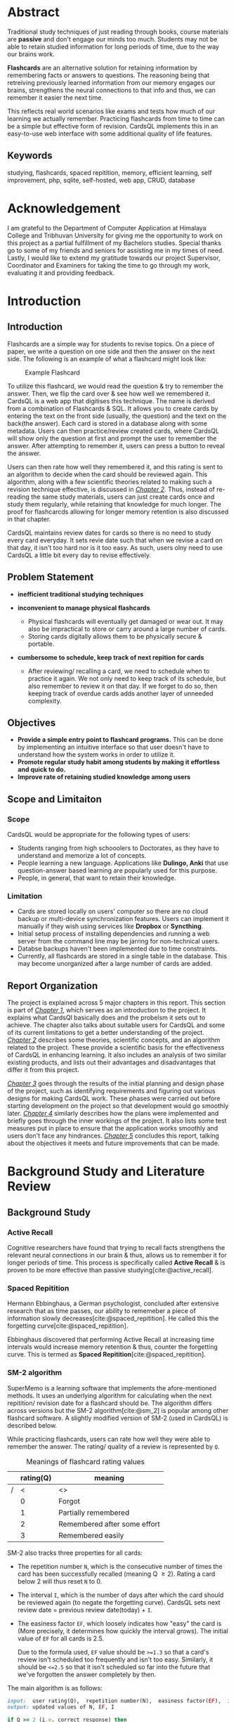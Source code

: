 :LATEX_SETTINGS:
#+EXPORT_FILE_NAME: bca-sujal-gurung-34-project1-report
#+BIBLIOGRAPHY: bibliography.bib
#+LATEX_HEADER: \pagenumbering{roman}
#+LATEX_HEADER: \graphicspath{{/home/sujal/programming/college-files/assets/images/}}

#+BIBLIOGRAPHY: bibliography.bib
#+OPTIONS: toc:nil tasks:nil
#+LATEX_HEADER: \author{Sujal Gurung 6-2-378-82-2020}
#+LATEX_HEADER: \date{\today}

#+LATEX_HEADER: \usepackage[margin=1in, left=1.25in]{geometry}
#+LATEX_HEADER: \usepackage{placeins}
#+LATEX_HEADER: \usepackage{setspace}
#+LATEX_HEADER: \usepackage{svg}
#+LATEX_HEADER: \usepackage[acronym]{glossaries}
#+LATEX_HEADER: \makeglossaries
#+LaTeX_HEADER: \usepackage{pdfpages}
#+LaTeX_HEADER: \usepackage{chngcntr}
#+LATEX_HEADER: \counterwithin{figure}{subsection}


#+LaTeX_CLASS: article
#+LATEX_HEADER: \AddToHook{cmd/section/before}{\clearpage}
#+LATEX_CLASS_OPTIONS: [a4paper]
#+LaTeX_HEADER: \setstretch{1.5}
#+LaTeX_HEADER: \usepackage{times}
#+LaTeX_HEADER: \usepackage[12pt]{moresize}
#+LaTeX_HEADER: \AtBeginDocument{\fontsize{12}{15}\selectfont}
#+LaTeX_HEADER: \usepackage{titlesec}
#+LaTeX_HEADER: \titleformat{\chapter}{\bfseries\fontsize{16}{18}\selectfont}{\thechapter}{1em}{}
#+LaTeX_HEADER: \titleformat{\section}{\bfseries\fontsize{14}{16}\selectfont}{\thesection}{1em}{}
#+LaTeX_HEADER: \titleformat{\subsection}{\bfseries\fontsize{12}{14}\selectfont}{\thesubsection}{1em}{}
#+LaTeX_HEADER: \usepackage{caption}
#+LaTeX_HEADER: \DeclareCaptionFormat{myformat}{\fontsize{12}{12}\selectfont\bfseries#1#2#3}
#+LaTeX_HEADER: \captionsetup{format=myformat,justification=centering}
#+LaTeX_HEADER: \captionsetup[figure]{position=bottom}
#+LaTeX_HEADER: \captionsetup[table]{position=top}
:END:
:export-titlepage:
# !!!!!!!!!!!!            don't edit
\begin{large}

\makeatletter
\begin{titlepage}
\centering
\includegraphics[scale=0.5]{tu-logo-transparent} 
\vfill

\textbf{\Large{Tribhuvan University \\Faculty of Humanities and Social Sciences\\}}
\vfill

\textbf{\Large{A Project report on: \\CardsQL \\- A flashcard revision/quiz web-app }}
\vfill

\textbf{Submitted to: \\Department of Computer Application, \\ Himalaya College of Engineering, \\Chyasal,Lalitpur}
\vfill

\textbf{\emph{In partial fulfillment of the requirements for the Bachelors in Computer Application}}

\textbf{Submitted by:}\\\@author\\\@date\\
\vfill

Under the Supervision of
\textbf{\\Er. Himal Chand Thapa}

\makeatother
\end{titlepage}
\end{large}
\clearpage
:end:
:acronyms:
#+BEGIN_EXPORT latex
%% \newacronym{label}{abbreviation}{full form} 
\newacronym{html}{HTML}{Hyper Text Markup Language}
\newacronym{css}{CSS}{Cascading Style Sheets}
\newacronym{crud}{CRUD}{Create, Read, Update, Delete}
\newacronym{rdbms}{RDBMS}{Relational Database Management System}
\newacronym{case}{CASE}{Computer Aided Software Engineering}
\newacronym{sql}{SQL}{Structured Query Language}
\newacronym{http}{HTTP}{Hyper Text Transfer Protocol}
\newacronym{sdlc}{SDLC}{Software Development Life Cycle}
\newacronym{mvp}{MVP}{Minimum Viable Product}


%% list of acronyms is created right before introduction
%%%% usage options:
% \acrlong{label}    
% \acrshort{label}
% \acrfull{label}   => prints both short & long form
#+END_EXPORT
:end:

#+LATEX: \includepdf[pages=-,pagecommand={}]{project-sign-certificates.pdf}
* Abstract
:PROPERTIES:
:UNNUMBERED: t
:END:
Traditional study techniques of just reading through books, course materials are *passive* and don't engage our minds
too much. Students may not be able to retain studied information for long periods of time, due to the way our brains work.

*Flashcards* are an alternative solution for retaining information by remembering facts or answers to questions. 
The reasoning being that retreiving previously learned information from our memory engages our brains,
strengthens the neural connections to that info and thus, we can remember it easier the next time.

This reflects real world scenarios like exams and tests how much of our learning we actually remember.
Practicing flashcards from time to time can be a simple but effective form of revision.
CardsQL implements this in an easy-to-use web interface with some additional quality of life features.

** Keywords
studying, flashcards, spaced repitition, memory, efficient learning, self improvement, php, sqlite, self-hosted, web app,
CRUD, database

* Acknowledgement
:PROPERTIES:
:UNNUMBERED: t
:END:

I am grateful to the Department of Computer Application at Himalaya College and Tribhuvan University for giving me the
opportunity to work on this project as a partial fulfillment of my Bachelors studies. Special thanks go to some of my friends
and seniors for assisting me in my times of need. Lastly, I would like to extend my gratitude towards our project Supervisor,
Coordinator and Examiners for taking the time to go through my work, evaluating it and providing feedback.

#+begin_export latex
\singlespacing
  \clearpage \tableofcontents \clearpage
\onehalfspacing
\listoffigures
\listoftables
\printglossaries
\printglossary[type=\acronymtype,title=Acronyms]

% \printglossaries[type=\acronymtype]
#+END_EXPORT
* Introduction
#+LATEX:\pagenumbering{arabic}
** Introduction
Flashcards are a simple way for students to revise topics. On a piece of paper, we write a question on one side
and then the answer on the next side. The following is an example of what a flashcard might look like:

#+CAPTION:Example Flashcard
[[file:../proposal/diagrams/flashcard-example.png]]

To utilize this flashcard, we would read the question & try to remember the answer.
Then, we flip the card over & see how well we remembered it.
CardsQL is a web app that digitises this technique. The name is derived from a combination of Flashcards & SQL.
It allows you to create cards by entering the text on the front side (usually, the question) and the text on the back(the
answer). Each card is stored in a database along with some metadata. Users can then practice/review created cards, where
CardsQL will show only the question at first and prompt the user to remember the answer. After attempting to remember it,
users can press a button to reveal the answer.

Users can then rate how well they remembered it, and this rating is sent to an algorithm to decide when the card should
be reviewed again. This algorithm, along with a few scientific theories related to making such a revision technique
effective, is discussed in [[*Background Study and Literature Review][_Chapter 2_]]. Thus, instead of re-reading the same study materials, users can just create 
cards once and study them regularly, while retaining that knowledge for much longer. The proof for flashcarcds allowing
for longer memory retention is also discussed in that chapter.

CardsQL maintains review dates for cards so there is no need to study every card everyday. It sets revie date such that
when we revise a card on that day, it isn't too hard nor is it too easy. As such, users olny need to use CardsQL a little
bit every day to revise effectively.

** Problem Statement
+ *inefficient traditional studying techniques*

+ *inconvenient to manage physical flashcards*   
  - Physical flashcards will eventually get damaged or wear out.
    It may also be impractical to store or carry around a large number of cards. 
  - Storing cards digitally allows them to be physically secure & portable.

+ *cumbersome to schedule, keep track of next repition for cards*   
  - After reviewing/ recalling a card, we need to schedule when to practice it again.
    We not only need to keep track of its schedule, but also remember to review it on that day.
    If we forget to do so, then keeping track of overdue cards adds another layer of unneeded complexity.

** Objectives
- *Provide a simple entry point to flashcard programs.* This can be done by implementing an intuitive interface
  so that user doesn't have to understand how the system works in order to utilize it.
- *Promote regular study habit among students by making it effortless and quick to do.*
- *Improve rate of retaining studied knowledge among users*

** Scope and Limitaiton
*** Scope
CardsQL would be appropriate for the following types of users:
- Students ranging from high schooolers to Doctorates, as they have to understand and memorize a lot of concepts.
- People learning a new language. Applications like *Dulingo, Anki* that use question-answer based learning are popularly
  used for this purpose.
- People, in general, that want to retain their knowledge.
*** Limitation
- Cards are stored locally on users' computer so there are no cloud backup or multi-device synchronization features. 
  Users can implement it manually if they wish using services like *Dropbox* or *Syncthing*.
- Initial setup process of installing dependencies and running a web server from the command line may be jarring for
  non-technical users.
- Databse backups haven't been implemented due to time constraints.
- Currently, all flashcards are stored in a single table in the database. This may become unorganized after a large number
  of cards are added.
** Report Organization
# summary of each following chapter and its contents
The project is explained across 5 major chapters in this report.
This section is part of [[*Introduction][_Chapter 1_]], which serves as an introduction to the project. It explains what CardsQl basically
does and the probelsm it sets out to achieve. The chapter also talks about suitable users for CardsQL and some of its
current limitations to get a better understanding of the project.
[[*Background Study and Literature Review][_Chapter 2_]] describes some theories, scientific concepts, and an algorithm related to the project. These provide a
scientific basis for the effectiveness of CardsQL in enhancing learning. It also includes an analysis of two similar
existing products, and lists out their advantages and disadvantages that differ it from this project. 

[[*System Analysis and Design][_Chapter 3_]] goes through the results of the initial planning and design phase of the project, such as identifying
requirements and figuring out various designs for making CardsQL work. These phases were carried out before starting
development on the project so that development would go smoothly later.
[[*Implementation and Testing][_Chapter 4_]] similarly describes how the plans were implemented and briefly goes through the inner workings of the project.
It also lists some test measures put in place to ensure that the application works smoothly and users don't face any
hindrances.
[[*Conclusion and Future Recommendation][_Chapter 5_]] concludes this report, talking about the objectives it meets and future improvements that can be made.

* Background Study and Literature Review
** Background Study
# - [ ] describe flashcards here instead of intro?
# description of fundamental theories, general concepts, terminologies related to the project
*** Active Recall
Cognitive researchers have found that trying to recall facts strengthens the relevant neural connections in our brain
& thus, allows us to remember it for longer periods of time. This process is specifically called *Active Recall* & is proven to be more effective than passive studying[cite:@active_recall]. 

*** Spaced Repitition
Hermann Ebbinghaus, a German psychologist, concluded after extensive research
that as time passes, our ability to rememeber a piece of information slowly decreases[cite:@spaced_repitition].
He called this the forgetting curve[cite:@spaced_repitition].

#+CAPTION:Ebbinghaus' forgetting curve 
#+attr_latex: :height 200px
#+attr_org: :height 200px
[[file:diagrams/forgetting-curve.png]]

Ebbinghaus discovered that performing Active Recall at increasing time intervals would increase memory retention & thus,
counter the forgetting curve. This is termed as *Spaced Repitition*[cite:@spaced_repitition].
#+CAPTION:Ebbinghaus' forgetting curve countered by Spaced Repition
#+attr_latex: :height 200px
#+attr_org: :height 200px
[[file:../proposal/diagrams/forgetting-curve-spaced-repitition.png]]
#+LATEX:\FloatBarrier

*** SM-2 algorithm
SuperMemo is a learning software that implements the afore-mentioned methods. It uses an underlying algorithm for
calculating when the next repitition/ revision date for a flashcard should be. The algorithm differs across versions
but the SM-2 algorithm[cite:@sm_2] is popular among other flashcard software. A slightly modified version of SM-2 (used in CardsQL)
is described below. 

While practicing flashcards, users can rate how well they were able to remember the answer.
The rating/ quality of a review is represented by =Q=.

#+CAPTION: Meanings of flashcard rating values
|---+-----------+------------------------------|
|   | rating(Q) | meaning                      |
|---+-----------+------------------------------|
| / |         < | <>                           |
|   |         0 | Forgot                       |
|   |         1 | Partially remembered         |
|   |         2 | Remembered after some effort |
|   |         3 | Remembered easily            |
|---+-----------+------------------------------|

SM-2 also tracks three properties for all cards: 

- The repetition number =N=, which is the consecutive number of times the card has been successfully recalled
  (meaning Q \ge 2).  Rating a card below 2 will thus reset =N= to 0.
- The interval =I=, which is the number of days after which the card should be reviewed again (to negate the forgetting
  curve). CardsQL sets next review date = previous review date(today) + =I=.
- The easiness factor =EF=, which loosely indicates how "easy" the card is (More precisely, it determines how quickly the
  interval grows). The initial value of =EF= for all cards is 2.5.

  Due to the formula used, =EF= value should be ~>=1.3~ so that a card's review isn't scheduled too frequently and isn't too easy.
  Similarly, it should be ~<=2.5~ so that it isn't scheduled so far into the future that we've forgotten the answer completely by then. 

The main algorithm is as follows:
# algorithm isn't actually ruby code. I just specified the language for syntax highlighting
#+BEGIN_SRC ruby
  input:  user rating(Q),  repetition number(N),  easiness factor(EF),  interval(I)
  output: updated values of N, EF, I

  if Q >= 2 (i.e. correct response) then
      if N = 0 then  I = 1
      else if N = 1 then  I = 6
      else I = round(I × EF)
      end if
      increment n
  else (incorrect response)
      N = 0
      I = 1
  end if

  EF = EF + (0.1 - (4 - Q) × (0.09 + (4 - Q) × 0.03))
  if EF < 1.3 then  EF = 1.3
  else if EF > 2.5 then  EF = 2.5
  end if
  return (N, EF, I)
#+END_SRC

These properties of a card are considered as that card's *metadata* and are stored alongside the card's contents in the
database. When revising cards on a particular day, CardsQL will show you cards that are scheduled for that day or
older(for overdue cards).
** Literature Review
# review of similar projects 
In a study from 2011[cite:@study_2011], researchers divided students into four distinct groups, each responsible for
studying the same study materials and subsequently undergoing assessments to test their understanding.
The study instructed each group to study in different ways as follows:

1. The first group was tasked with a single reading of the material.
2. The second group was required to read the material *four* times.
3. The third group was instructed to read the material and then create a mind map.
4. The fourth group was directed to read the material *once* and then recall as much information as possible.

Both in the verbatim test (/where participants were asked to recall facts/), and the inference test
(/designed to test understanding of concepts/), the active recall group exhibited notably superior
performance compared to the other groups.

The results show that just testing ourselves once on what we learned yields better results than studying something
four times, while also taking far less time to do so. This also proves the previously discussed scientific concepts.
Thus, testing ourselves using flashcards is a far more effective way to study.

*** Study of existing system
Two popular flashcard apps are:

**** Quizlet
***** Pros
- pre-made flashcards for subjects
- emphasis on mobile version UX which allows users to revise anytime, anywhere
- utilizes machine learning from anonymous user-data to create custom study plans for users
***** Cons
- free version has ads & lacks advanced features
- can't be used offline on free version

**** Anki
***** Pros
- Free & Open Source Software (FOSS)
- supports sync between multiple devices
- highly customizable with user-defined card types & community-made plugins
***** Cons
- complex from start;
  CardsQL can act as gateway/ introduction to flashcards. Users can transition to Anki later
- might have to spend a lot of time customizing the program, adding plugins, to get a good experience
* System Analysis and Design
** System Analysis
*** Requirement Analysis
**** Functional requirements    

*Note:* /As CardsQL is meant for personal use, it doesn't have admin, multiple users etc./
- can add cards
- can revise due cards
- can edit text & review date of existing cards
# - can revise cards regardless of due date (for pre-exam practice)
# - can reset review date for all cards
**** Use Case diagram

#+begin_src plantuml :file diagrams/use-case-diagram.svg
  @startumL
  left to right direction
  skinparam 300 dpi
  skinparam packageStyle rectangle
  actor user as u
  rectangle CardsQL {
          (Create Cards) as (CC)
          (Revise Cards) as (RC)
          (Edit Cards) as (EC)
          (Delete Cards) as (DC)
          u --> (CC)
          u --> (RC)
          u --> (EC)
          (RC) .left.> (CC) :<<includes>>
          (DC) .left.> (EC) :<<extends>>
  }
  @enduml
#+end_src

#+RESULTS:
#+CAPTION: Use case diagram for CardsQL
#+attr_latex: :height 150px
#+attr_org:   :height 150px
[[file:diagrams/use-case-diagram.svg]]

#+LATEX:\FloatBarrier
**** Non-Functional requirements
- *offline access to all features*
  #+LATEX:\\
  This is achieved by both hosting php server & storing data on user's computer. Users don't need an internet connection
  after downloading the app files and setting up php and sqlite dependencies.

- *simple to use*
  #+LATEX:\\
  The first thing a user sees is the card creation interface. Interface for reviewing and editing cards is also 
  straightforward with suitable form labels and button text that instruct user what to do.

- *Abstraction: User doesn't need to understand the algorithm, or how cards are stored*
  #+LATEX:\\
  Achieved by providing simple, intuitive GUI for all user actions. All the complex factors and variables used in the
  =SM-2= algorithm are hidden and only the next scheduled date is shown, which can also be modified to their liking.
  SQL queries for CRUD operations have been setup so that they only need to press the appropriate buttons to make
  changes. 

# - *User shouldn't have to review too many cards in a day*
  # #+LATEX:\\
  # /User can set daily card goal/limit/
# - regular data backups
  # #+LATEX:\\
  # sql has built-in backup command/ functionality
  # option to clean up old backup files
*** Feasibiliity Analysis
**** *Technical*
\\
CardsQL is not too difficult to implement from a technical standpoint because it uses:

- plain HTML, CSS for the front-end
- basic JavaScript and PHP for the busienss logic

As there aren't any heavy web frameworks used, the application can easily run in the browser on even weak computers.
A lightweight way for hosting a local web server is using php's built in =-S= command line flag. SQLite, the RDBMS
used by CardsQL, also only requires a single a single database file on the user's computer so it negates the need
for maintaining a server for users to connect to. 

**** *Operational*
- Because of the self-hosted architecture, the app will work offline without needing to connect to a central server.
  Thus, there is no need to designate manpower to keep it operational post-launch.
- Users are sure to adopt the app as it is more convenient than paper flashcards, while still being easier to pick up and learn than the advanced programs discussed in
  *[[*Study of existing system][_Study of existing system_]]*
**** *Economic*
\\
CardsQl is viable from an economic standpoint as:

- There are no additional costs for web hosting, server maintenance etc.
- There were no development costs as I only used existing hardware & freely-licensed tools. 
- The app is distributed freely to help users & doesn't have any profit incentives.

*** Data Modeling
*Note:* /The database is only used for storing cards along with their metadata. As it is meant to be used by a single-user
, there is no need to implement or store login credentials./
# (E-R diagram)

#+CAPTION: Entity-Relationship diagram for CardsQL
#+attr_latex: :height 140px
#+attr_org:   :height 140px
[[file:diagrams/cardsql-er-diagram.svg]]
*** Proces Modeling(DFD)
The following Level 0 Data Flow Diagram/ Context Level Diagram shows a very abstract, simplified overview of CardsQL.
There is only one external actor(user), who sends data to the system by adding or editing cards.
Card data can be retrieved from the system and shown to the user when editing or practicing cards.
#+CAPTION: Context Level diagram for CardsQL
#+attr_latex: :height 80px
#+attr_org:   :height 80px
[[file:diagrams/cardsql-context-dfd.svg]]
#+LATEX:\FloatBarrier

The Level 1 DFD below expands on the previous diagram by breaking down the system into a series of processes and data
stores. It also shows how data flows between processes, data stores and users.
#+CAPTION: Level 1 Data Flow Diagram for CardsQL
#+attr_latex: :height 150px
#+attr_org: :height 150px
[[file:diagrams/cardsql-dfd.svg]]
#+LATEX:\FloatBarrier

** System Design
*** Architectural Design
#+CAPTION: Architectural design for CardsQL
#+attr_latex: :height 200px
#+attr_org: :height 200px
[[file:diagrams/cardsql-architecture-design.svg]]
#+LATEX:\FloatBarrier

*** Database Schema Design 
*Note*: /In SQLite, =text= and =varchar= data type are the same and allocate space according to value's length. =real= data tpye refers to floating-point numbers/
#+begin_src plantuml :file diagrams/database-schema.svg 
@startuml
entity "cards" {
  {static} *id : int <<primary>>
  *front : text
  *back : text
  *direction : int
  *successfulRevisions: int 
  *easeFactor: real  
  *interval: int
  *scheduledDate: text 
}
@enduml
#+end_src

#+RESULTS:
#+CAPTION: Database schema for CardsQL
#+attr_latex: :height 200px
#+attr_org: :height 200px
[[file:diagrams/database-schema.svg]]
#+LATEX: \FloatBarrier

*** Interface Design
# (UI Interface/ Interface Structure Diagrams)
Due to the app's simple nature, User Interface(UI) designs were not made beforehand. Styling was decided on during
development, and applied after implementing correct business logic.
*** Physical DFD
The following Data Flow Diagram goes more in-depth than the previous diagram, and reflects how some processes are
performed/implemented technically. The user will only see simple, easy to use forms and tables for submitting data.
This data is sent to the local web server through HTTP requests and parsed by PHP code to perform operations accordingly.
These operations may include inserting new cards, updating a card's text contents or metadata. All of these involve
executing SQL queries on the database using submitted data. This is also done with PHP code that runs on the server.

#+CAPTION: Physical DFD for CardsQL
#+attr_latex: :height 210px
#+attr_org: :height 210px
[[file:diagrams/cardsql-physical-dfd.svg]]
#+LATEX:\FloatBarrier

* Implementation and Testing
** Implementation
*** Tools Used
# (CASE tools, Programming languages, Database )
The following Computer Aided Software Engineering(CASE) tools were used during the project's development:
**** Presentation layer
- HTML was used for structuring the webpage and its contents.
- Plain CSS, i.e. without any frameworks, was used for appplying styling and decorations.
**** Logic layer
- JavaScript is used for client-side interactivity & DOM manipulation such as showing card answer only when button is
  clicked, populating edit dialog's values according to selected card etc.
- PHP is used for server-side scripting, i.e., mainly for performing \acrfull{crud} operations on the database.   
  Installing the language also allows us to use its basic, local web server, which is suitable for running CardsQL. 
  This was used during development instead of dedicated server software like Apache.
**** Data layer:
- SQLite is a lightweight \acrfull{rdbms}  used for our database purposes.
  It uses a single database file on the user's computer so it negates the need for maintaining an SQL server.
**** Miscellaneous:
- Git was used for version control, while Github served as a remote backup for the code.
*** Implementation Details of Modules
The different possible actions and how they are implemented are as follows:
# (Description of procedures/ functions)
**** *Add flashcards*
\\
The homepage allows a user to add a new flashcard by specifying the text contents of its front and back side in an html
form. Upon submitting the form, the contents are sent to the web server using an \acrfull{http} request.
PHP code intercepts it and inserts a new row in the database table. Each row in the table represents a flashcard.
Metadata values for newly created card such as the =Interval, EaseFactor= are set using default constraints defined
in the table schema.

**** *Review flashcards*
\\
In the review page, php code retrieves flashcards that have a due date of today or older, one at a time. Only the
question(content of front side) is shown first and the user is prompted to recall the answer. They can press a button
to show the correct answer and rate how well they remembered it on a scale of 0 to 3. The rating is sent to the web
server and php code uses it to update the card's metadata using the =SM-2= algorithm discussed previously. This process
continues until no due cards are left.

**** *Edit flashcards*
\\
The edit page initially shows a table of all the cards in the database. Clicking on a row will bring up a modal dialog 
for editing the selected card. The dialog has a form whose values are populated with the selected card using javascript.
Confirming edits will submit the form and php code will execute =UPDATE= SQL statement on the database accordingly.
The dialog also has a delete button which will tell php to execute a =DELETE= SQL statement instead.
** Testing
*** Test cases for Unit(Manual) Testing

#+CAPTION: Unit test cases for CardsQL
|---+------+----------------------------------------------------------------------------+--------|
|   | S.N. | Test case                                                                  | Result |
|---+------+----------------------------------------------------------------------------+--------|
| / |    < | <>                                                                         | <>     |
|   |    1 | Text fields shouldn't be empty while creating cards                        | Pass   |
|   |    2 | While practicing cards, 0 \le =rating value= \le 3                             | Pass   |
|   |    3 | 1.3 \leq =EaseFactor= \leq 2.5 for most effectivenes, according to the algorithm | Pass   |
|---+------+----------------------------------------------------------------------------+--------|

The test cases are successfull because of the following measures put in place during development: 

- Test 1 is successfull because of =required= attribute in HTML form and =NOT NULL= constraint in dtabase schema.
- For Test 2, form for submitting rating only has inputs with specified set of values(0-3). In case its value is
  somehow outside that range, the follwing php code is put in place to keep it inside the 0-3 range:
  #+begin_src php
    $rating = $rating < 0 ? 0 : ($rating > 3 ? 3 : $rating);
  #+end_src
  If rating is below, it's set to 0 and if it is above 3 it's set to 3.
- For Test 3, code similar to above is used to keep =EaseFactor= value in check.
* Conclusion and Future Recommendation
** Lesson learnt/ Outcome
From completing this project, I deepened my knowledge of HTML, CSS, Javascript and PHP languages. Some of the language
features I learned were native =<dialog>= elements in HTML, using =PDO= for connecting with any type of database in PHP, etc.
This knowledge will no doubt be useful for a long time in my career. Mainly, I experienced the process of turning a project
idea into a \acrlong{mvp} and all the associated \acrfull{sdlc} phases. This gave me a small taste of how real-world
projects are worked upon and will surely help me in my career.
** Conclusion
Thus, I believe CardsQl has met the following goals it set out to achieve:

- Provide a simple introduction to using flashcards, active recall & spaced repititon for learning
- Eliminate the need to constantly read or make notes on the same topics
- Help make studying an effortless, daily habit

I hope that students and other learners can study effectively through CardsQL and be able to retain what they learn for longer periods of time.
*** TODO make this into paragraph, alik guff hana
** Future recommendation
Some improvements that can be made to CardsQL are:

- Add different types of cards like fill in the blanks(cloze) and list with multiple answers
- Setting direction in which to show a card:\\
  By default, the question is asked first and then the answer is shown. Some flashcard software allow setting different
  directions like backwards direction, where, for example: a term's definition may be shown and the user has to remember the
  term. This provides a new way to test our knowledge.

  Currently, users can specify direction while creating cards, but it hasn't been implemented in the review page.
- Allow grouping cards by subject or topic
- Create tutorial or documentation for users to understand how to use it.
- Allow setting daily target/limit so that users are motivated to at least meet the target as well as not be overwhelmed
  with too many cards in a day.
* Apendix
** Screenshots
#+CAPTION: Interface for adding new cards
[[file:screenshots/add.png]]
# +attr_latex: :height 210px
# +attr_org: :height 210px
# +LATEX:\FloatBarrier

#+CAPTION: Initial interface while practicing cards
[[file:screenshots/review-before.png]]

#+CAPTION: Interface for rating how well you remembered a card's answer
[[file:screenshots/review-after.png]]

#+CAPTION: Initial interface for selecting a card to edit 
[[file:screenshots/edit-before.png]]

#+CAPTION: Interface for editing a card 
[[file:screenshots/edit-after.png]]
* References 
#+cite_export: csl ~/.emacs.d/packages/ieee.csl
#+LATEX: \setlength{\parindent}{0cm}
#+PRINT_BIBLIOGRAPHY:
